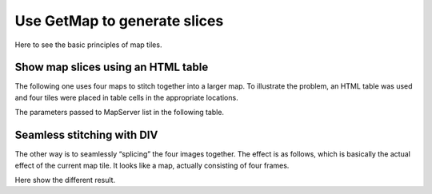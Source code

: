 =======================================
Use GetMap to generate slices
=======================================

Here to see the basic principles of map tiles.



Show map slices using an HTML table
=======================================

The following one uses four maps to stitch together into a larger map.
To illustrate the problem, an HTML table was used and four tiles were
placed in table cells in the appropriate locations.

.. raw:: html

    <table class="table table-bordered table-condensed" style="width: 420px; background-color:yellow">
        <tr>
        <td width="200">
            <img src="http://webgis.pub/cgi-bin/mapserv?map=/owg/mfb2.map&SERVICE=WMS&VERSION=1.3.0&REQUEST=GetMAP&LAYERS=states&BBOX=20,10,80,60&CRS=CRS:84&INFO_FORMAT=text/html&format=image/png&width=200&height=150&styles=">
        </td>
        <td width="200">
             <img src="http://webgis.pub/cgi-bin/mapserv?map=/owg/mfb2.map&SERVICE=WMS&VERSION=1.3.0&REQUEST=GetMAP&LAYERS=states&BBOX=80,10,140,60&CRS=CRS:84&INFO_FORMAT=text/html&format=image/png&width=200&height=150&styles=">
        </td>
        </tr>
        <tr>
        <td width="200">
            <img src="http://webgis.pub/cgi-bin/mapserv?map=/owg/mfb2.map&SERVICE=WMS&VERSION=1.3.0&REQUEST=GetMAP&LAYERS=states&BBOX=20,-40,80,10&CRS=CRS:84&INFO_FORMAT=text/html&format=image/png&width=200&height=150&styles=">
        </td>
        <td width="200">
            <img src="http://webgis.pub/cgi-bin/mapserv?map=/owg/mfb2.map&SERVICE=WMS&VERSION=1.3.0&REQUEST=GetMAP&LAYERS=states&BBOX=80,-40,140,10&CRS=CRS:84&INFO_FORMAT=text/html&format=image/png&width=200&height=150&styles=">
        </td>
        </tr>
    </table>


The parameters passed to MapServer list in the following table.

.. raw:: html

    <table class="table table-bordered table-condensed" style="width: 420px">
        <tr>
            <td width="200"> BBOX=20,10,80,60 </td>
            <td width="200"> BBOX=80,10,140,60 </td>
        </tr>
        <tr>
            <td width="200"> BBOX=20,-40,80,10 </td>
            <td width="200"> BBOX=80,-40,140,10 </td>
        </tr>
    </table>

Seamless stitching with DIV
=======================================

The other way is to seamlessly “splicing” the four images together. The
effect is as follows, which is basically the actual effect of the
current map tile. It looks like a map, actually consisting of four
frames.

.. raw:: html

    <div style="width:99%; display:block;">
    <div style="width:400px;">
        <ul style="margin:0;padding:0;">
            <li style="margin:0;padding:0;list-style-type:none;float:left;width:200px;">
                <img style="display:block;"
                     src="http://webgis.pub/cgi-bin/mapserv?map=/owg/mfb2.map&SERVICE=WMS&VERSION=1.3.0&REQUEST=GetMAP&LAYERS=states&BBOX=20,10,80,60&CRS=CRS:84&INFO_FORMAT=text/html&format=image/png&width=200&height=150&styles="
                />
            </li>
            <li style="margin:0;padding:0;list-style-type:none;float:left;width:200px;">
                <img style="display:block;"
                     src="http://webgis.pub/cgi-bin/mapserv?map=/owg/mfb2.map&SERVICE=WMS&VERSION=1.3.0&REQUEST=GetMAP&LAYERS=states&BBOX=80,10,140,60&CRS=CRS:84&INFO_FORMAT=text/html&format=image/png&width=200&height=150&styles="
                />
            </li>
            <li style="margin:0;padding:0;list-style-type:none;float:left;width:200px;">
                <img style="display:block;"
                     src="http://webgis.pub/cgi-bin/mapserv?map=/owg/mfb2.map&SERVICE=WMS&VERSION=1.3.0&REQUEST=GetMAP&LAYERS=states&BBOX=20,-40,80,10&CRS=CRS:84&INFO_FORMAT=text/html&format=image/png&width=200&height=150&styles="
                />
            </li>
            <li style="margin:0;padding:0;list-style-type:none;float:left;width:200px;">
                <img style="display:block;"
                     src="http://webgis.pub/cgi-bin/mapserv?map=/owg/mfb2.map&SERVICE=WMS&VERSION=1.3.0&REQUEST=GetMAP&LAYERS=states&BBOX=80,-40,140,10&CRS=CRS:84&INFO_FORMAT=text/html&format=image/png&width=200&height=150&styles="
                />
            </li>
        </ul>
    </div>
    </div>


Here show the different result.



